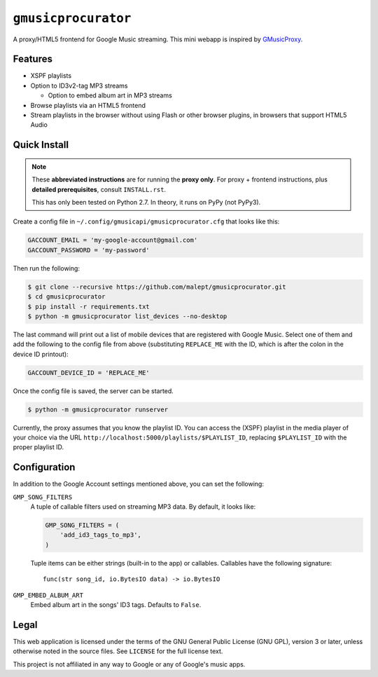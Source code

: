 ====================
``gmusicprocurator``
====================

A proxy/HTML5 frontend for Google Music streaming. This mini webapp is
inspired by GMusicProxy_.

.. _GMusicProxy: http://gmusicproxy.net

Features
--------

* XSPF playlists
* Option to ID3v2-tag MP3 streams

  * Option to embed album art in MP3 streams
* Browse playlists via an HTML5 frontend
* Stream playlists in the browser without using Flash or other browser plugins,
  in browsers that support HTML5 Audio

Quick Install
-------------

.. note::

   These **abbreviated instructions** are for running the **proxy only**. For
   proxy + frontend instructions, plus **detailed prerequisites**, consult
   ``INSTALL.rst``.

   This has only been tested on Python 2.7. In theory, it runs on PyPy (not
   PyPy3).

Create a config file in ``~/.config/gmusicapi/gmusicprocurator.cfg`` that looks like
this:

.. code-block:: python

   GACCOUNT_EMAIL = 'my-google-account@gmail.com'
   GACCOUNT_PASSWORD = 'my-password'

Then run the following:

.. code-block:: console

   $ git clone --recursive https://github.com/malept/gmusicprocurator.git
   $ cd gmusicprocurator
   $ pip install -r requirements.txt
   $ python -m gmusicprocurator list_devices --no-desktop

The last command will print out a list of mobile devices that are registered
with Google Music. Select one of them and add the following to the config file
from above (substituting ``REPLACE_ME`` with the ID, which is after the colon
in the device ID printout):

.. code-block:: python

   GACCOUNT_DEVICE_ID = 'REPLACE_ME'

Once the config file is saved, the server can be started.

.. code-block:: console

   $ python -m gmusicprocurator runserver

Currently, the proxy assumes that you know the playlist ID. You can access the
(XSPF) playlist in the media player of your choice via the URL
``http://localhost:5000/playlists/$PLAYLIST_ID``, replacing ``$PLAYLIST_ID``
with the proper playlist ID.

Configuration
-------------

In addition to the Google Account settings mentioned above, you can set the
following:

``GMP_SONG_FILTERS``
    A tuple of callable filters used on streaming MP3 data. By default, it
    looks like:

    .. code-block:: python

        GMP_SONG_FILTERS = (
            'add_id3_tags_to_mp3',
        )

    Tuple items can be either strings (built-in to the app) or callables.
    Callables have the following signature::

        func(str song_id, io.BytesIO data) -> io.BytesIO

``GMP_EMBED_ALBUM_ART``
    Embed album art in the songs' ID3 tags. Defaults to ``False``.

Legal
-----

This web application is licensed under the terms of the GNU General Public
License (GNU GPL), version 3 or later, unless otherwise noted in the source
files. See ``LICENSE`` for the full license text.

This project is not affiliated in any way to Google or any of Google's
music apps.
